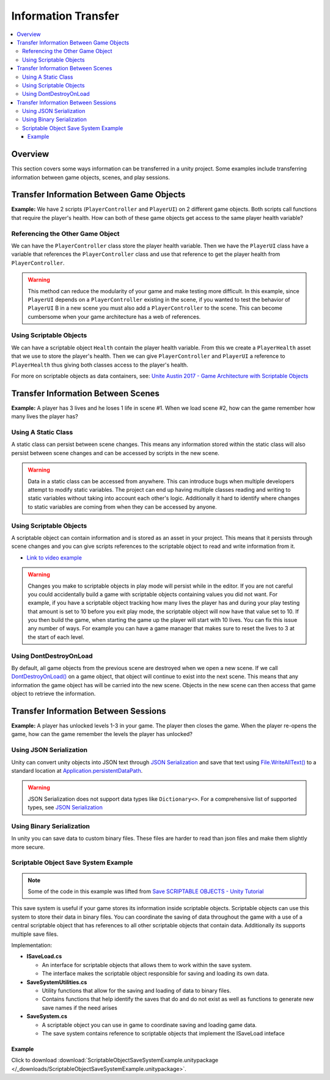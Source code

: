 ====================
Information Transfer
====================

..  contents::
    :local:

Overview
========

This section covers some ways information can be transferred in a unity project.
Some examples include transferring information between game objects, scenes, and play sessions.


Transfer Information Between Game Objects
=========================================

**Example:** We have 2 scripts (``PlayerController`` and ``PlayerUI``) on 2 different game objects.
Both scripts call functions that require the player's health. How can both
of these game objects get access to the same player health variable?

Referencing the Other Game Object
---------------------------------

We can have the ``PlayerController`` class store the player health variable. Then we have the ``PlayerUI`` class have
a variable that references the ``PlayerController`` class and use that reference to get the player health from
``PlayerController``.

..  warning::

    This method can reduce the modularity of your game and make testing more difficult.
    In this example, since ``PlayerUI`` depends on a ``PlayerController`` existing in the scene,
    if you wanted to test the behavior of ``PlayerUI`` B in a new scene you must also add a ``PlayerController`` to
    the scene. This can become cumbersome when your game architecture has a web of references.

..  dropdown:: A class ``PlayerController`` that contains and uses a ``playerHealth`` variable.

    ..  code-block:: c#

        using UnityEngine;

        public class PlayerController : MonoBehaviour
        {
            public int playerHealth;
            void Start()
            {
                Debug.Log($"PlayerController Logging Player Health: {playerHealth}");
            }
        }

..  dropdown:: A class ``PlayerUI`` that has a reference to ``PlayerController`` to access the ``playerHealth`` variable.

    ..  code-block:: c#

        using UnityEngine;

        public class PlayerUI : MonoBehaviour
        {
            public PlayerController playerController;

            void Start()
            {
                // Acces player health from playerController
                Debug.Log($"PlayerUI Logging Player Health: {playerController.playerHealth}");
            }
        }

    Below is an image showing how we give a ``PlayerController`` reference to ``PlayerUI`` in the editor.

    ..  image:: /_images/game_object_reference.png

Using Scriptable Objects
------------------------

We can have a scriptable object ``Health`` contain the player health variable. From this we create a ``PlayerHealth``
asset that we use to store the player's health. Then we can give ``PlayerController`` and ``PlayerUI`` a reference to
``PlayerHealth`` thus giving both classes access to the player's health.

For more on scriptable objects as data containers, see: `Unite Austin 2017 - Game Architecture with Scriptable Objects <https://youtu.be/raQ3iHhE_Kk?list=PLuldlT8dkudpCEkYQJb_H26BcbE7ozisX&t=926>`_

..  dropdown:: A scriptable object (Heath) that contains a health variable.

    ..  code-block:: c#

        using UnityEngine;

        // The CreateAssetMenu attribute allows us to create scriptable object assets in the editor
        // In the Editor: Right Click > Create > ScriptableObjects > Health
        [CreateAssetMenu(fileName = "NewHealth", menuName = "ScriptableObjects/Health")]
        public class Health : ScriptableObject
        {
            public int health;
        }

    Below is an image showing how we create a scriptable object asset ``PlayerHealth`` from the Health script in the editor.

    ..  image:: /_images/scriptable_object_asset_creation_1.png

    ..  image:: /_images/scriptable_object_asset_1.png

..  dropdown:: A class ``PlayerController`` that references the scriptable object asset of type``Health``.

    ..  code-block:: c#

        using UnityEngine;

        public class PlayerController : MonoBehaviour
        {
            public Health playerHealth;
            void Start()
            {
                Debug.Log($"PlayerController Logging Player Health: {playerHealth.health}");
            }
        }

    Below is an image showing how we give a ``PlayerController`` reference to the ``PlayerHealth`` asset in the editor.

    ..  image:: /_images/game_object_reference_1.png

..  dropdown:: A class ``PlayerUI`` that references the scriptable object asset of type``Health``.

    ..  code-block:: c#

        using UnityEngine;

        public class PlayerUI : MonoBehaviour
        {
            public Health playerHealth;

            void Start()
            {
                Debug.Log($"PlayerUI Logging Player Health: {playerHealth.health}");
            }
        }

Transfer Information Between Scenes
===================================


**Example:** A player has 3 lives and he loses 1 life in scene #1. When we load scene #2, how can the game
remember how many lives the player has?

Using A Static Class
--------------------

A static class can persist between scene changes. This means any information stored within the static class will also
persist between scene changes and can be accessed by scripts in the new scene.

..  warning::

    Data in a static class can be accessed from anywhere. This can introduce bugs when multiple developers attempt to
    modify static variables. The project can end up having multiple classes reading and writing to static variables
    without taking into account each other's logic. Additionally it hard to identify where changes to static
    variables are coming from when they can be accessed by anyone.

..  dropdown:: A static class that tracks player lives.

    ..  code-block:: c#

        // Static classes cannot inherit from MonoBehaviour
        public static class PlayerInformation
        {
            // Variables inside static classes must use the static keyword.
            public static int lives;
        }

..  dropdown:: A class that can set the value of player lives.

    ..  code-block:: c#

        using UnityEngine;

        public class SetPlayerInformation : MonoBehaviour
        {
            public void SetPlayerLives(int lives)
            {
                PlayerInformation.lives = lives;
            }
        }

..  dropdown:: A class that can retrieve the value of player lives.

    ..  code-block:: c#

        using UnityEngine;

        public class DisplayPlayerInformation : MonoBehaviour
        {
            void Start()
            {
                // Access the lives variable within the static PlayerInformation class
                Debug.Log($"Lives: {PlayerInformation.lives}");
            }
        }



Using Scriptable Objects
------------------------

A scriptable object can contain information and is stored as an asset in your project.
This means that it persists through scene changes and you can give scripts references to the scriptable object
to read and write information from it.

*   `Link to video example <https://www.youtube.com/watch?v=SmnjRCa_iO4>`_

..  warning::

    Changes you make to scriptable objects in play mode will persist while in the editor. If you are not careful
    you could accidentally build a game with scriptable objects containing values you did not want.
    For example, if you have a scriptable object tracking how many lives the player has and during your
    play testing that amount is set to 10 before you exit play mode, the scriptable object will now have that value set
    to 10. If you then build the game, when starting the game up the player will start with 10 lives. You can fix
    this issue any number of ways. For example you can have a game manager that makes sure to reset the lives
    to 3 at the start of each level.

..  dropdown:: A scriptable object class and asset that contains the player's lives.

    ..  code-block:: c#

        using UnityEngine;

        // The CreateAssetMenu attribute allows us to create scriptable object assets in the editor
        // In the Editor: Right Click > Create > PlayerInformation
        [CreateAssetMenu(fileName = "New PlayerInformation", menuName = "PlayerInformation")]
        public class PlayerInformation_ScriptableObject : ScriptableObject
        {
            public int lives;
        }

    Below is an image showing how we create a scriptable object asset from the PlayerInformation_ScriptableObject script
    in the editor.

    ..  image:: /_images/scriptable_object_asset_creation.png

    ..  image:: /_images/scriptable_object_asset.png


..  dropdown:: A class that can set the value of player lives in the scriptable object asset.

    ..  code-block:: c#

        using UnityEngine;

        public class SetPlayerInformation_ScriptableObject : MonoBehaviour
        {
            // This is a reference to the player info scriptable object asset
            public PlayerInformation_ScriptableObject playerInformation;

            // We change the value of lives within the player info scriptable object asset
            public void SetPlayerLives(int lives)
            {
                playerInformation.lives = lives;
            }
        }

    Below is an image showing how we give the above script reference to the scriptable object asset.

    ..  image:: /_images/scriptable_object_set_asset_reference.png


..  dropdown:: A class that can retrieve the value of player lives from the scriptable object asset.

    ..  code-block:: c#

        using UnityEngine;

        public class DisplayPlayerInformation_ScriptableObject : MonoBehaviour
        {
            // This is a reference to the player info scriptable object asset
            public PlayerInformation_ScriptableObject playerInformaiton;

            void Start()
            {
                // We retrieve the value of lives within the player info scriptable object asset
                Debug.Log($"Lives: {playerInformaiton.lives}");
            }
        }

    Below is an image showing how we give the above script reference to the scriptable object asset.

    ..  image:: /_images/scriptable_object_set_asset_reference2.png


Using DontDestroyOnLoad
-----------------------

By default, all game objects from the previous scene are destroyed when we open a new scene. If we call
`DontDestroyOnLoad() <https://docs.unity3d.com/ScriptReference/Object.DontDestroyOnLoad.html>`_ on a game object,
that object will continue to exist into the next scene. This means that
any information the game object has will be carried into the new scene. Objects in the new scene can then
access that game object to retrieve the information.

.. dropdown:: A class that tracks player lives and persists between scenes.

    ..  code-block:: c#

        using UnityEngine;

        public class PlayerInformation : MonoBehaviour
        {
            // We create a static instance so that the class be easily accessed from other scripts.
            // We use a private setter so other scripts cannot modify the value of Instance.
            public static PlayerInformation Instance { get; private set; }
            public int lives;

            private void Awake()
            {
                // We only want one PlayerInformation instance to exist. If a PlayerInformation is initialized (Awake),
                // it will destroy itself if it detects that another PlayerInformation instance already exists. Otherwise
                //  it sets itself as the instance.
                if (Instance != null)
                {
                    Destroy(gameObject);
                    return;
                }
                Instance = this;

                // Keeps the game object from being destroyed. when a new scene loads.
                DontDestroyOnLoad(gameObject);
            }
        }

.. dropdown:: A class that retrieves the information from the PlayerInformation class in the new scene.

    ..  code-block:: c#

        public class PlayerInfoReader : MonoBehaviour
        {
            private void Start()
            {
                // We check to see if an instance of PlayerInformation exists.
                if (PlayerInformation.Instance != null)
                {
                    Debug.Log(PlayerInformation.Instance.lives);
                }
            }
        }


Transfer Information Between Sessions
=====================================

**Example:** A player has unlocked levels 1-3 in your game. The player then closes the game. When the player
re-opens the game, how can the game remember the levels the player has unlocked?

Using JSON Serialization
------------------------

Unity can convert unity objects into JSON text through
`JSON Serialization <https://docs.unity3d.com/Manual/JSONSerialization.html>`_ and save that text using
`File.WriteAllText() <https://docs.microsoft.com/en-us/dotnet/api/system.io.file.writealltext?view=net-6.0>`_ to a standard location at
`Application.persistentDataPath <https://docs.unity3d.com/ScriptReference/Application-persistentDataPath.html>`_.

..  warning::

    JSON Serialization does not support data types like ``Dictionary<>``. For a comprehensive list of supported
    types, see `JSON Serialization <https://docs.unity3d.com/Manual/JSONSerialization.html>`_


.. dropdown:: A class that saves and loads information from a JSON save file.

    ..  code-block:: c#

        using UnityEngine;
        using System.IO;  // Needed for us to use `Path` and `File` classes

        public class LevelManager : MonoBehaviour
        {
            public int levelsUnlocked;

            private static string SAVE_FILE_PATH;

            private void Awake()
            {
                // Define the location of the save file.
                SAVE_FILE_PATH = Path.Combine(Application.persistentDataPath, "savefile.json");
            }

            // We use LevelData to store the number of levels the player has unlocked.
            // `[System.Serializable]` is needed for any class used with JSON Serializer API
            [System.Serializable]
            class LevelData
            {
                public int levelsUnlocked;
            }

            public void SaveProgress()
            {
                // Store information in a new LevelData class
                LevelData data = new LevelData();
                data.levelsUnlocked = levelsUnlocked;

                // Convert LevelData class into a json string
                string jsonData = JsonUtility.ToJson(data);

                // Write the string to the file at SAVE_FILE_PATH
                File.WriteAllText(SAVE_FILE_PATH, jsonData);
            }

            public void LoadProgress()
            {
                // We only load information if the save file exists
                if (File.Exists(SAVE_FILE_PATH))
                {
                    // Load the json string from the savefile
                    string jsonData = File.ReadAllText(SAVE_FILE_PATH);

                    // Convert the json string back into a LevelData class
                    LevelData data = JsonUtility.FromJson<LevelData>(jsonData);

                    // Retrieve the levelsUnlocked from the loaded LevelData class
                    levelsUnlocked = data.levelsUnlocked;
                }
            }
        }

Using Binary Serialization
--------------------------

In unity you can save data to custom binary files. These files are harder to read than json files and make them
slightly more secure.

.. dropdown:: A class that saves and loads information from a BINARY save file.

    ..  code-block:: c#

        using UnityEngine;
        using System.IO; // Needed for us to use `Path` and `File` classes
        using System.Runtime.Serialization.Formatters.Binary; // Needed for us to use the `BinaryFormatter` class

        public class LevelManager : MonoBehaviour
        {
            public int levelsUnlocked;

            private static string SAVE_FILE_PATH;

            private void Awake()
            {
                // Define the location of the save file.
                SAVE_FILE_PATH = Path.Combine(Application.persistentDataPath, "savefile.bin");
            }

            // We use LevelData to store the number of levels the player has unlocked.
            // `[System.Serializable]` is needed for any class saved to a binary file
            [System.Serializable]
            class LevelData
            {
                public int levelsUnlocked;
            }

            public void SaveProgress()
            {
                // Store information in a new LevelData class
                LevelData data = new LevelData();
                data.levelsUnlocked = levelsUnlocked;

                // Use a binary formatter combined with a file stream to save the data to a file at SAVE_FILE_PATH
                BinaryFormatter formatter = new BinaryFormatter();
                FileStream stream = new FileStream(SAVE_FILE_PATH, FileMode.Create);
                formatter.Serialize(stream, data);

                // Close the stream after we are finished using it
                stream.Close();
            }

            public void LoadProgress()
            {
                // We only load information if the save file exists
                if (File.Exists(SAVE_FILE_PATH))
                {
                    // Load the data from the savefile using the binary formatter and filestream.
                    BinaryFormatter formatter = new BinaryFormatter();
                    FileStream stream = new FileStream(SAVE_FILE_PATH, FileMode.Open);
                    LevelData data = formatter.Deserialize(stream) as LevelData;

                    // Close the stream after we are finished using it
                    stream.Close();

                    // Retrieve the levelsUnlocked from the loaded LevelData class
                    levelsUnlocked = data.levelsUnlocked;
                }
                else
                {
                    Debug.LogError("Save file not found in " + SAVE_FILE_PATH);
                    return;
                }
            }
        }


Scriptable Object Save System Example
-------------------------------------

..  note::

    Some of the code in this example was lifted from `Save SCRIPTABLE OBJECTS - Unity Tutorial <https://www.youtube.com/watch?v=Bv-Qie4ISWg>`_

This save system is useful if your game stores its information inside scriptable objects. Scriptable
objects can use this system to store their data in binary files. You can coordinate the saving of
data throughout the game with a use of a central scriptable object that has references to all other scriptable
objects that contain data. Additionally its supports multiple save files.

Implementation:

*   **ISaveLoad.cs**

    *   An interface for scriptable objects that allows them to work within the save system.
    *   The interface makes the scriptable object responsible for saving and loading its own data.

*   **SaveSystemUtilities.cs**

    *   Utility functions that allow for the saving and loading of data to binary files.
    *   Contains functions that help identify the saves that do and do not exist as well as functions to generate new
        save names if the need arises

*   **SaveSystem.cs**

    *   A scriptable object you can use in game to coordinate saving and loading game data.
    *   The save system contains reference to scriptable objects that implement the ISaveLoad inteface

..  dropdown:: **ISaveLoad.cs**

    ..  code-block:: c#

        public interface ISaveLoad
        {
            // Returns the name the class gives to the data. This name should be unique to the class
            // instance and should not be held by other classes implementing this inteface to avoid save collisions.
            string GetDataName();

            // Classes that implement this function should save their data in file with a path
            // that incorporates the save name. If an error is encountered during the save process
            // this function should return a string about the error. Otherwise it returns a null / empty string.
            string Save(string saveName);

            // Classes that implement this function should load their data from file with a path
            // that incorporates the save name. If an error is encountered during the load process
            // this function should return a string about the error. Otherwise it returns a null / empty string.
            string Load(string saveName);

            // Resets the class to a default state. Used when the player starts a new game.
            // If an error is encountered during the reset process
            // this function should return a string about the error. Otherwise it returns a null / empty string.
            string Reset();
        }


..  dropdown:: **SaveSystemUtilities.cs**

    ..  code-block:: c#

        using System.Collections;
        using System.Collections.Generic;
        using UnityEngine;
        using System.IO;
        using System.Runtime.Serialization.Formatters.Binary;

        /// <summary>
        /// These utilities are built for a save system where:
        ///     *   Each save game has a particular name. That name is used as a parent directory
        ///         that houses all files for that save game.
        ///     *   One can have multiple save games.
        /// </summary>
        public static class SaveSystemUtilities
        {
            const string SAVE_FILE_EXTENSION = ".bin";
            const string PARENT_SAVE_DIRECTORY_NAME = "saves";
            const string DEFAULT_SAVE_NAME = "NewGame";

            // Returns the parent directory that contains all save directories
            private static string GetSaveSystemParentDirectory()
            {
                return Path.Combine(Application.persistentDataPath, PARENT_SAVE_DIRECTORY_NAME);
            }

            // Returns a path for a save directory with a given save name
            private static string GetSaveDirectoryPath(string saveName)
            {
                return Path.Combine(GetSaveSystemParentDirectory(), saveName);
            }

            // Returns a filepath that incorporates the name of the data and save name.
            private static string GetSaveDataFilePath(string dataName, string saveName)
            {
                return Path.Combine(GetSaveDirectoryPath(saveName), dataName + SAVE_FILE_EXTENSION);
            }

            private static void CreateSaveDirectories(string saveName)
            {
                string saveSystemDirectoryPath = GetSaveSystemParentDirectory();
                string saveDirectoryPath = GetSaveDirectoryPath(saveName);
                if (!Directory.Exists(saveSystemDirectoryPath))
                {
                    Directory.CreateDirectory(saveSystemDirectoryPath);
                }
                if (!Directory.Exists(saveDirectoryPath))
                {
                    Directory.CreateDirectory(saveDirectoryPath);
                }
            }

            // Save your data to a file with a path that incorporates the name of the data and save file name.
            public static void Save<T>(T data, string dataName, string saveName)
            {
                // If the directories we save files to have not been created, create them.
                CreateSaveDirectories(saveName);

                BinaryFormatter binaryFormatter = new BinaryFormatter();
                string saveDataFilePath = GetSaveDataFilePath(dataName, saveName);
                FileStream fileStream = new FileStream(saveDataFilePath, FileMode.Create);
                binaryFormatter.Serialize(fileStream, data);
                fileStream.Close();
            }

            // Attempts to load the data for the specified data under the save file.
            // If the data is found it returns it, otherwise it returns the default value of the type.
            public static T Load<T>(string dataName, string saveName)
            {
                T data = default;
                if (SaveDataExists(dataName, saveName))
                {
                    string saveDataFilePath = GetSaveDataFilePath(dataName, saveName);
                    BinaryFormatter binaryFormatter = new BinaryFormatter();
                    FileStream fileStream = new FileStream(saveDataFilePath, FileMode.Open);
                    data = (T)binaryFormatter.Deserialize(fileStream);
                }

                return data;
            }

            // Returns true if the save (directory) exists
            public static bool SaveExists(string saveName)
            {
                string saveDirectoryPath = GetSaveDirectoryPath(saveName);
                return Directory.Exists(saveDirectoryPath);
            }

            // Returns true if the save file exists for data under a save file name
            public static bool SaveDataExists(string dataName, string saveName)
            {
                string saveDataFilePath = GetSaveDataFilePath(dataName, saveName);
                return File.Exists(saveDataFilePath);
            }

            // Deletes a save (directory) if it exists
            public static void DeleteSave(string saveName)
            {
                if (SaveExists(saveName))
                {
                    // Delete the save directory and its subdirectories.
                    Directory.Delete(GetSaveDirectoryPath(saveName), true);
                }
            }

            // Returns a list of all save names that exist
            public static List<string> GetAllSaveNames()
            {
                List<string> saveNames = new List<string>();
                DirectoryInfo directoryInfo = new DirectoryInfo(GetSaveSystemParentDirectory());
                DirectoryInfo[] directories = directoryInfo.GetDirectories();
                foreach (DirectoryInfo directory in directories)
                {
                    saveNames.Add(directory.Name);
                }
                return saveNames;
            }

            // Generates a save name that has not been used yet.
            public static string GenerateNewSaveName()
            {
                string saveName;
                int count = 0;

                do
                {
                    saveName = DEFAULT_SAVE_NAME + count;
                    count += 1;
                }
                while (SaveExists(saveName));

                return saveName;
            }
        }


..  dropdown:: **SaveSystem.cs**

    ..  code-block:: c#

        using System.Collections;
        using System.Collections.Generic;
        using UnityEngine;
        using UnityEngine.Events;

        /// <summary>
        /// The Save System helps to coordinate the saving and loading of game data
        /// into scriptable objects that implement the ISaveLoad interface.
        /// </summary>
        [CreateAssetMenu(fileName = "SaveSystem", menuName = "ScriptableObjects/SaveLoadGame/SaveSystem")]
        public class SaveSystem : ScriptableObject
        {
            // The current save name. This is kept in memory for convenience.
            public string currentSaveName;
            // List of scriptable objects (that implement the ISaveLoad interface) that  save / load data
            public List<ScriptableObject> gameDataObjects;

            // UnityEvents that are triggered in the case of errors
            public UnityEvent<string> OnSaveError;
            public UnityEvent<string> OnLoadError;
            public UnityEvent<string> OnStartGameError;

            // Returns a list of objects that have implemented the ISaveLoad intefrace.
            // Any object that has not implemented the interface will not be included.
            private List<ISaveLoad> GetSaveLoadObjects()
            {
                List<ISaveLoad> saveLoadObjects = new List<ISaveLoad>();
                foreach (ScriptableObject gameDataObject in gameDataObjects)
                {
                    if (gameDataObject is ISaveLoad)
                    {
                        ISaveLoad saveloadObject = (ISaveLoad)gameDataObject;
                        saveLoadObjects.Add(saveloadObject);
                    }
                }
                return saveLoadObjects;
            }

            // Checks to see that objects that are saving and loading each save to
            // a unique file name.
            private bool SaveCollisionsDetected(string saveName)
            {
                List<ISaveLoad> saveLoadObjects = GetSaveLoadObjects();
                List<string> dataNames = new List<string>();
                foreach (ISaveLoad saveLoadObject in saveLoadObjects)
                {
                    string dataName = saveLoadObject.GetDataName();
                    if (dataNames.Contains(dataName))
                    {
                        OnSaveError.Invoke($"Save Collision Detected. Multiple Objects attempting to save using the same data name: {dataName}");
                        return true;
                    }
                    else
                    {
                        dataNames.Add(dataName);
                    }
                }
                return false;
            }

            // Goes through each game data object and invokes its save method
            public void SaveGame(string saveName)
            {
                // Do noting if the save name is not set / valid
                if (string.IsNullOrEmpty(saveName))
                {
                    OnSaveError.Invoke($"The current save name {saveName} is not a valid name");
                    return;
                }


                // Do a check to make sure there are no save collisions.
                if (SaveCollisionsDetected(saveName))
                {
                    return;
                }

                // Set the current save name to the game we are saving
                currentSaveName = saveName;

                // Trigger each object's save method
                List<ISaveLoad> saveLoadObjects = GetSaveLoadObjects();
                foreach (ISaveLoad saveLoadObject in saveLoadObjects)
                {
                    string errorMessage = saveLoadObject.Save(saveName);

                    // stop saving data if an error is detected
                    if (!string.IsNullOrEmpty(errorMessage))
                    {
                        OnSaveError.Invoke(errorMessage);
                        return;
                    }
                }
            }

            // Save each game data object using the current save file name we are using
            public void SaveGame()
            {
                SaveGame(currentSaveName);
            }

            // Goes through each game data object and invokes its load method
            public void LoadGame(string saveName)
            {
                if (SaveSystemUtilities.SaveExists(saveName))
                {
                    // Set the current save name to the game we are loading
                    currentSaveName = saveName;

                    // Trigger each object's load method
                    List<ISaveLoad> saveLoadObjects = GetSaveLoadObjects();
                    foreach (ISaveLoad saveLoadObject in saveLoadObjects)
                    {
                        string errorMessage = saveLoadObject.Load(saveName);

                        // stop loading data if an error is detected
                        if (!string.IsNullOrEmpty(errorMessage))
                        {
                            OnSaveError.Invoke(errorMessage);
                            return;
                        }
                    }
                }
                else
                {
                    OnLoadError.Invoke($"The save file {saveName} does not exist");
                }
            }

            // Goes through each game data object and invokes its reset method
            public void SetupNewGame(string saveName)
            {
                // Set the current save name to the game we are starting
                currentSaveName = saveName;

                // Do noting if the save name is not set / valid
                if (string.IsNullOrEmpty(saveName))
                {
                    OnStartGameError.Invoke($"The current save name {saveName} is not a valid name");
                    return;
                }

                // Trigger each object's reset method
                List<ISaveLoad> saveLoadObjects = GetSaveLoadObjects();
                foreach (ISaveLoad saveLoadObject in saveLoadObjects)
                {
                    string errorMessage = saveLoadObject.Reset();

                    // stop resetting data if an error is detected
                    if (!string.IsNullOrEmpty(errorMessage))
                    {
                        OnStartGameError.Invoke(errorMessage);
                        return;
                    }
                }

                // Save the game
                SaveGame();
            }

            public void DeleteGame(string saveName)
            {
                if (SaveSystemUtilities.SaveExists(saveName))
                {
                    SaveSystemUtilities.DeleteSave(saveName);
                }
            }

        }

Example
*******

Click to download :download:`ScriptableObjectSaveSystemExample.unitypackage </_downloads/ScriptableObjectSaveSystemExample.unitypackage>`.
